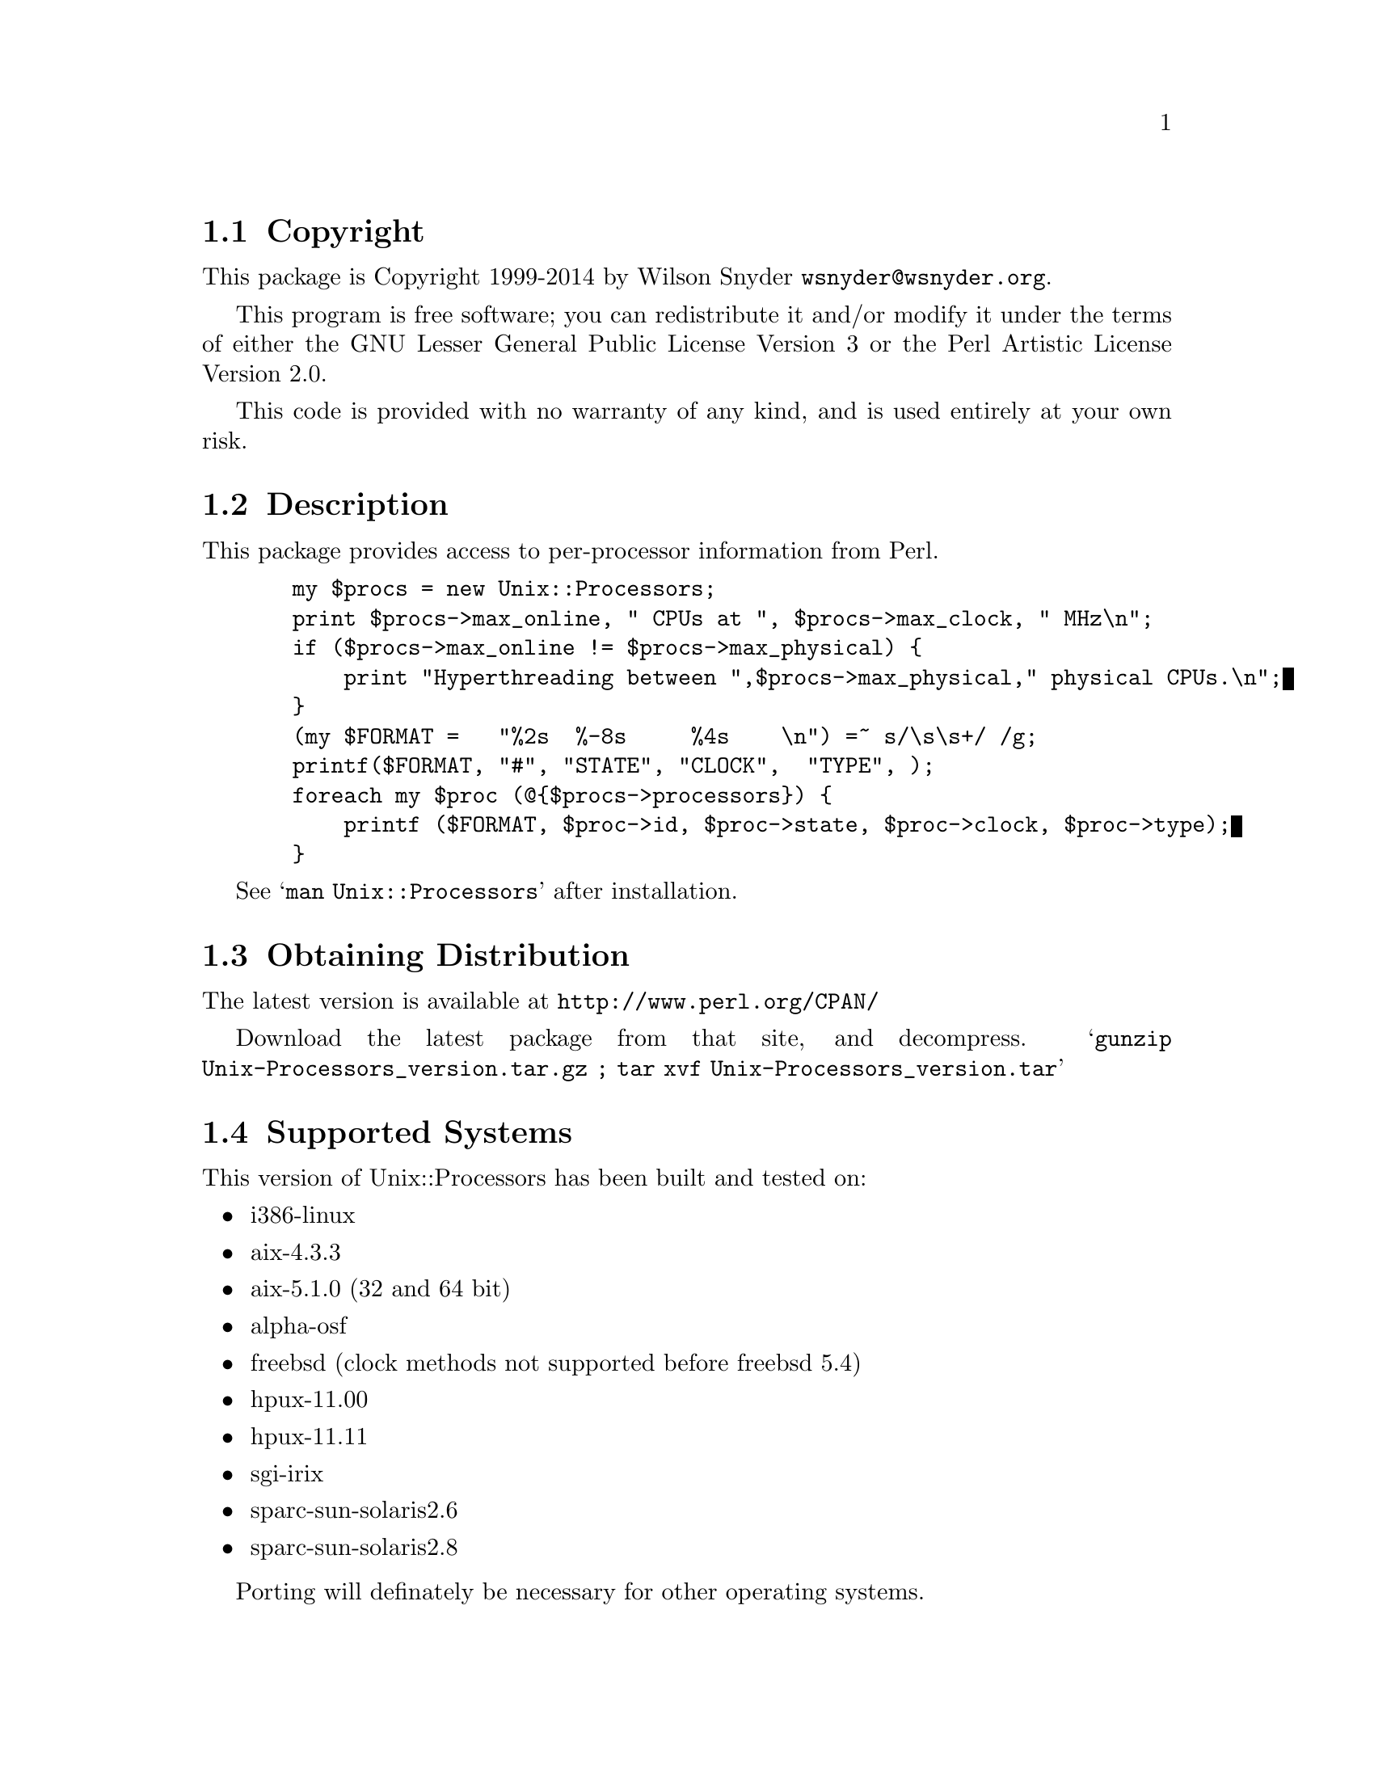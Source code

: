 \input texinfo @c -*-texinfo-*-
@c %**start of header
@setfilename readme.info
@settitle Perl Unix::Processors Installation
@c %**end of header

@c DESCRIPTION: TexInfo: DOCUMENT source run through texinfo to produce README file
@c Use 'make README' to produce the output file
@c Before release, run C-u C-c C-u C-a (texinfo-all-menus-update)

@node Top, Copyright, (dir), (dir)
@chapter Unix::Processors

This is the Unix::Processors Perl Package.

@menu
* Copyright::
* Description::
* Obtaining Distribution::
* Supported Systems::
* Installation::
@end menu

@node Copyright, Description, Top, Top
@section Copyright

This package is Copyright 1999-2014 by Wilson Snyder @email{wsnyder@@wsnyder.org}.

This program is free software; you can redistribute it and/or modify
it under the terms of either the GNU Lesser General Public License
Version 3 or the Perl Artistic License Version 2.0.

This code is provided with no warranty of any kind, and is used entirely at
your own risk.

@node Description, Obtaining Distribution, Copyright, Top
@section Description

This package provides access to per-processor information from Perl.

@example
  my $procs = new Unix::Processors;
  print $procs->max_online, " CPUs at ", $procs->max_clock, " MHz\n";
  if ($procs->max_online != $procs->max_physical) @{
      print "Hyperthreading between ",$procs->max_physical," physical CPUs.\n";
  @}
  (my $FORMAT =   "%2s  %-8s     %4s    \n") =~ s/\s\s+/ /g;
  printf($FORMAT, "#", "STATE", "CLOCK",  "TYPE", );
  foreach my $proc (@@@{$procs->processors@}) @{
      printf ($FORMAT, $proc->id, $proc->state, $proc->clock, $proc->type);
  @}
@end example

See @samp{man Unix::Processors} after installation.

@node Obtaining Distribution, Supported Systems, Description, Top
@section Obtaining Distribution

The latest version is available at
@uref{http://www.perl.org/CPAN/}

Download the latest package from that site, and decompress.
@samp{gunzip Unix-Processors_version.tar.gz ; tar xvf Unix-Processors_version.tar}

@node Supported Systems, Installation, Obtaining Distribution, Top
@section Supported Systems

This version of Unix::Processors has been built and tested on:

@itemize @bullet
@item i386-linux
@item aix-4.3.3
@item aix-5.1.0 (32 and 64 bit)
@item alpha-osf
@item freebsd (clock methods not supported before freebsd 5.4)
@item hpux-11.00
@item hpux-11.11
@item sgi-irix
@item sparc-sun-solaris2.6
@item sparc-sun-solaris2.8
@end itemize

Porting will definately be necessary for other operating systems.

@node Installation,  , Supported Systems, Top
@section Installation

@enumerate
@item
@code{cd} to the directory containing this README notice.

@item
Type @samp{perl Makefile.PL} to configure Unix::Processors for your system.

@item
Type @samp{make} to compile Unix::Processors.

@item
Type @samp{make install} to install the programs and any data files and
documentation.

@end enumerate




